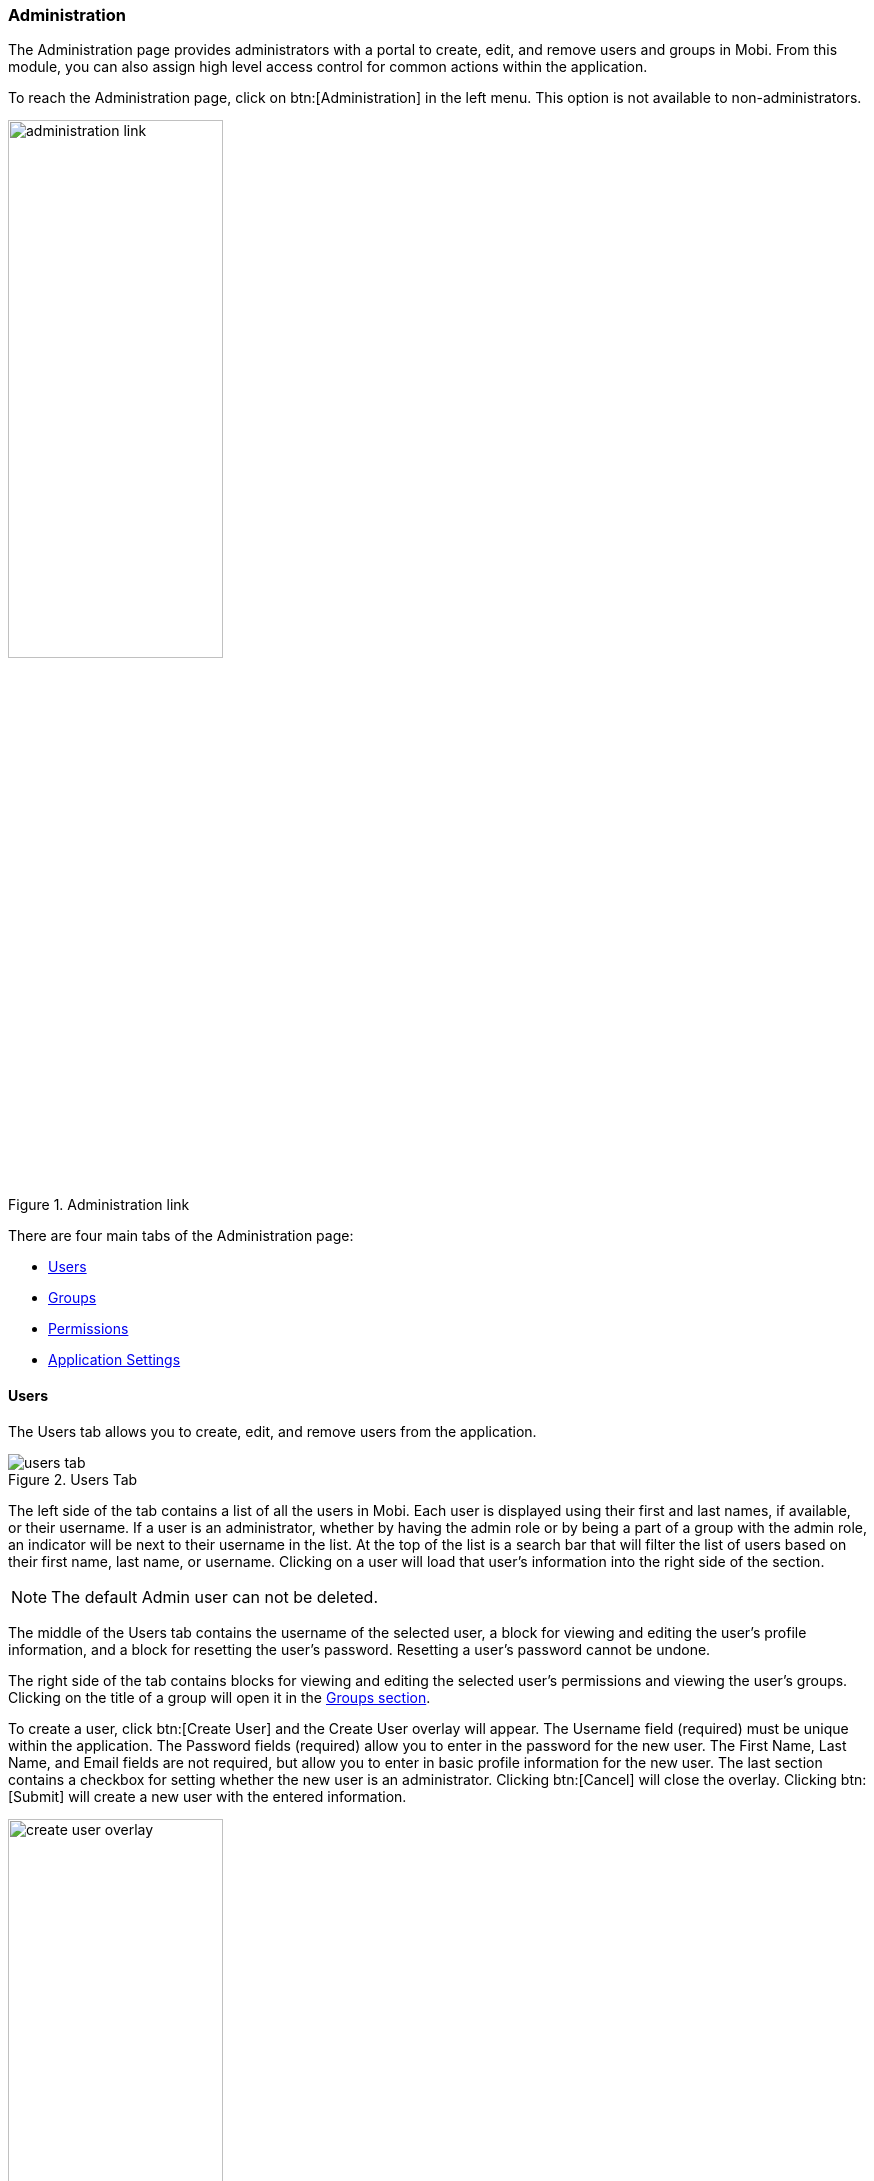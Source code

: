 === Administration
The Administration page provides administrators with a portal to create, edit, and remove users and groups in Mobi. From this module, you can also assign high level access control for common actions within the application.

To reach the Administration page, click on btn:[Administration] in the left menu. This option is not available to non-administrators.

.Administration link
image::user-management/administration_link.png[width=50%,pdfwidth=50%,align=center]

There are four main tabs of the Administration page:

* <<Users>>
* <<Groups>>
* <<Permissions>>
* <<Application Settings>>

==== Users
The Users tab allows you to create, edit, and remove users from the application.

.Users Tab
image::user-management/users_tab.png[]

The left side of the tab contains a list of all the users in Mobi. Each user is displayed using their first and last names, if available, or their username. If a user is an administrator, whether by having the admin role or by being a part of a group with the admin role, an indicator will be next to their username in the list. At the top of the list is a search bar that will filter the list of users based on their first name, last name, or username. Clicking on a user will load that user's information into the right side of the section.

NOTE: The default Admin user can not be deleted.

The middle of the Users tab contains the username of the selected user, a block for viewing and editing the user's profile information, and a block for resetting the user's password. Resetting a user's password cannot be undone.

The right side of the tab contains blocks for viewing and editing the selected user's permissions and viewing the user's groups. Clicking on the title of a group will open it in the <<Groups, Groups section>>.

To create a user, click btn:[Create User] and the Create User overlay will appear. The [underline]#Username# field (required) must be unique within the application. The [underline]#Password# fields (required) allow you to enter in the password for the new user. The [underline]#First Name#, [underline]#Last Name#, and [underline]#Email# fields are not required, but allow you to enter in basic profile information for the new user. The last section contains a checkbox for setting whether the new user is an administrator. Clicking btn:[Cancel] will close the overlay. Clicking btn:[Submit] will create a new user with the entered information.

.Create User Overlay
image::user-management/create_user_overlay.png[width=50%,pdfwidth=50%,align=center]

==== Groups
The Groups tab allows you to create, edit, and remove groups from the application. Groups allow you to associate users with one another and apply the same permissions and roles to all members.

.Groups Tab
image::user-management/groups_tab.png[]

The left side of the tab contains a list of all the groups in Mobi. Next to each group title is an indicator of how many users are within that group. At the top of the list is a search bar that will filter the list of groups based on their title. Clicking on a group title will load that group's information into the right side of the section.

The right side of the tab contains the selected group's title and two rows of blocks. The top row contains blocks that allow you to edit the group's description and permissions. If a group has the "Admin" role, all members within that group are considered administrators.

The bottom row contains a block that allows you to view, add, and remove the group's members. To add another user to the group, click btn:[Add Member] and that line in the table will transform into a drop down selector of all the users in Mobi that have not already been selected. Selecting a user in this drop down will automatically add them to the group. To remove a user from the table, click on the corresponding delete button at the end of the row. Any changes in this table will immediately be applied. Clicking on a username in this table will open that user's information in the <<Users, Users section>>.

To create a group, click btn:[Create Group] and the Create Group overlay will appear. The [underline]#Group Title# field (required) allows you to specify a name for the group. The [underline]#Description# field allows you to enter in a description about what the group represents. At the bottom of the overlay is a table for adding users to the group. Your user account will be added automatically. To add others to the group, click btn:[Add Member] and that line in the table will transform into a drop down selector of all the users in Mobi that have not already been selected. To remove a user from the table, click on the corresponding delete button at the end of the row. Clicking btn:[Cancel] will close the overlay. Clicking btn:[Submit] will create a new group with the entered information and add the listed users to it.

.Create group overlay
image::user-management/create_group_overlay.png[width=50%,pdfwidth=50%,align=center]

==== Permissions
The Permissions tab allows you to set high level access control for common actions in the application, such as creating Ontology Records and querying the system repository.  Permissions can be set to allow all authenticated users (the [underline]#Everyone# slider) or limit access to specific users and groups. To set the permission to a user or group, unselect the [underline]#Everyone# permission, find a user or group in the search box underneath the appropriate box, and select it. To remove a user or group from the permission, click the `X` button next to the username or group title. After you have finished making the changes you want, make sure to click the save button in the bottom right.

NOTE: More permissions coming soon!

.Permissions Tab
image::user-management/permissions_tab.png[]

==== Application Settings
The Application Settings tab enables you to alter/maintain system-wide settings. Below are descriptions of the settings currently available in the application.

NOTE: More Application Settings coming soon!

Default Ontology Namespace:: The namespace to be used when generating default IRIs for new ontologies/vocabularies in the <<ontology-editor-guide,Ontology Editor>>.

image::user-management/application_settings_tab.png[]
